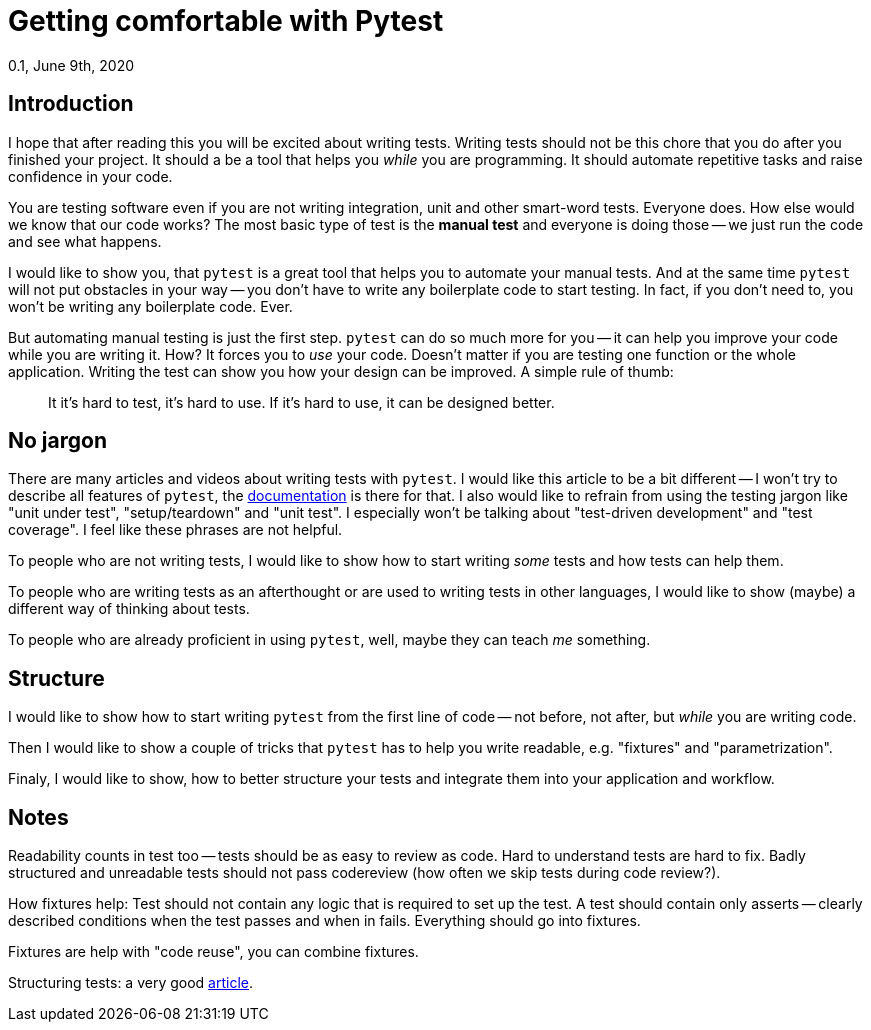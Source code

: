 = Getting comfortable with Pytest
0.1, June 9th, 2020
:source-highlighter: pygments
:description: An introduciton to testing with Pytest. Focusing on how Pytest makes it a joy to write tests.
:keywords: python, pytest, introduction, tutorial


== Introduction
I hope that after reading this  you will be excited about writing tests. Writing tests
should not be this chore that you do after you finished your project. It should a be a
tool that helps you _while_ you are programming. It should automate repetitive tasks and
raise confidence in your code.

You are testing software even if you are not writing integration, unit and other
smart-word tests. Everyone does. How else would we know that our code works? The most
basic type of test is the *manual test* and everyone is doing those -- we just run the code
and see what happens.

I would like to show you, that `pytest` is a great tool that helps you to automate your
manual tests. And at the same time `pytest` will not put obstacles in your way -- you don't
have to write any boilerplate code to start testing. In fact, if you don't need to, you
won't be writing any boilerplate code. Ever.

But automating manual testing is just the first step. `pytest` can do so much more for
you -- it can help you improve your code while you are writing it. How? It forces you to
_use_ your code. Doesn't matter if you are testing one function or the whole application.
Writing the test can show you how your design can be improved. A simple rule of thumb:

> It it's hard to test, it's hard to use. If it's hard to use, it can be designed better.

== No jargon
There are many articles and videos about writing tests with `pytest`. I would like this
article to be a bit different -- I won't try to describe all features of `pytest`, the
https://docs.pytest.org/en/latest/contents.html[documentation] is there for that. I also
would like to refrain from using the testing jargon like "unit under test",
"setup/teardown" and "unit test". I especially won't be talking about "test-driven
development" and "test coverage". I feel like these phrases are not helpful.

To people who are not writing tests, I would like to show how to start writing _some_
tests and how tests can help them.

To people who are writing tests as an afterthought or are used to writing tests in other
languages, I would like to show (maybe) a different way of thinking about tests.

To people who are already proficient in using `pytest`, well, maybe they can teach _me_
something.

== Structure
I would like to show how to start writing `pytest` from the first line of code -- not
before, not after, but _while_ you are writing code.

Then I would like to show a couple of tricks that `pytest` has to help you write readable,
e.g. "fixtures" and "parametrization".

Finaly, I would like to show, how to better structure your tests and integrate them into
your application and workflow.


== Notes
Readability counts in test too -- tests should be as easy to review as code. Hard to
understand tests are hard to fix. Badly structured and unreadable tests should not pass
codereview (how often we skip tests during code review?).

How fixtures help: Test should not contain any logic that is required to set up the test.
A test should contain only asserts -- clearly described conditions when the test passes
and when in fails. Everything should go into fixtures.

Fixtures are help with "code reuse", you can combine fixtures.

Structuring tests: a very good https://salmonmode.github.io/2019/03/29/building-good-tests.html[article].
